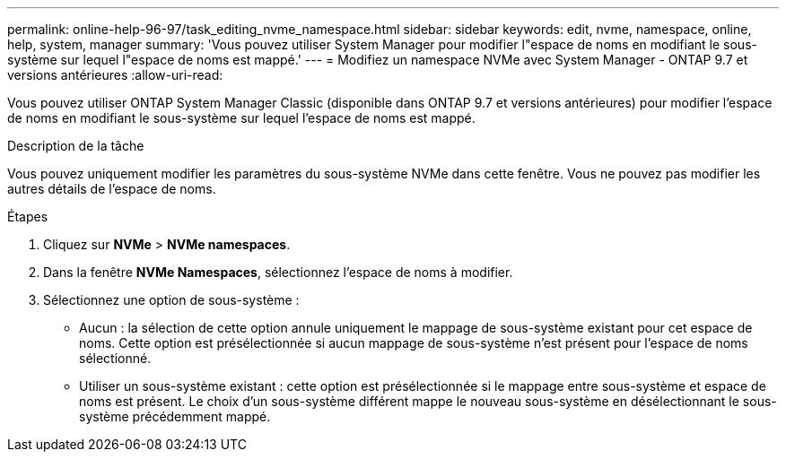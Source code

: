 ---
permalink: online-help-96-97/task_editing_nvme_namespace.html 
sidebar: sidebar 
keywords: edit, nvme, namespace, online, help, system, manager 
summary: 'Vous pouvez utiliser System Manager pour modifier l"espace de noms en modifiant le sous-système sur lequel l"espace de noms est mappé.' 
---
= Modifiez un namespace NVMe avec System Manager - ONTAP 9.7 et versions antérieures
:allow-uri-read: 


[role="lead"]
Vous pouvez utiliser ONTAP System Manager Classic (disponible dans ONTAP 9.7 et versions antérieures) pour modifier l'espace de noms en modifiant le sous-système sur lequel l'espace de noms est mappé.

.Description de la tâche
Vous pouvez uniquement modifier les paramètres du sous-système NVMe dans cette fenêtre. Vous ne pouvez pas modifier les autres détails de l'espace de noms.

.Étapes
. Cliquez sur *NVMe* > *NVMe namespaces*.
. Dans la fenêtre *NVMe Namespaces*, sélectionnez l'espace de noms à modifier.
. Sélectionnez une option de sous-système :
+
** Aucun : la sélection de cette option annule uniquement le mappage de sous-système existant pour cet espace de noms. Cette option est présélectionnée si aucun mappage de sous-système n'est présent pour l'espace de noms sélectionné.
** Utiliser un sous-système existant : cette option est présélectionnée si le mappage entre sous-système et espace de noms est présent. Le choix d'un sous-système différent mappe le nouveau sous-système en désélectionnant le sous-système précédemment mappé.



